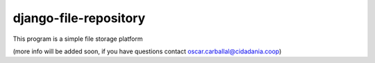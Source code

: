 django-file-repository
======================

This program is a simple file storage platform

(more info will be added soon, if you have questions contact
oscar.carballal@cidadania.coop)
